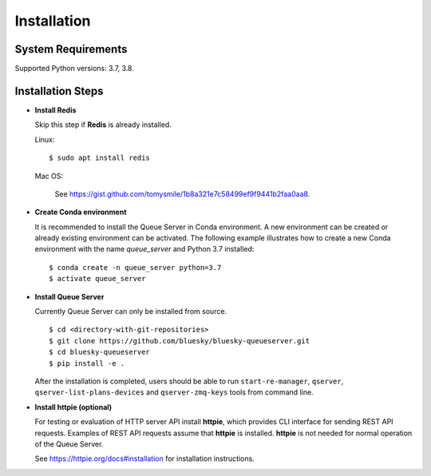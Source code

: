 ============
Installation
============

System Requirements
-------------------

Supported Python versions: 3.7, 3.8.

Installation Steps
------------------

* **Install Redis**

  Skip this step if **Redis** is already installed.

  Linux::

    $ sudo apt install redis

  Mac OS:

    See https://gist.github.com/tomysmile/1b8a321e7c58499ef9f9441b2faa0aa8.

* **Create Conda environment**

  It is recommended to install the Queue Server in Conda environment. A new environment can be created
  or already existing environment can be activated. The following example illustrates how to create
  a new Conda environment with the name *queue_server* and Python 3.7 installed::

    $ conda create -n queue_server python=3.7
    $ activate queue_server

* **Install Queue Server**

  Currently Queue Server can only be installed from source. ::

    $ cd <directory-with-git-repositories>
    $ git clone https://github.com/bluesky/bluesky-queueserver.git
    $ cd bluesky-queueserver
    $ pip install -e .

  After the installation is completed, users should be able to run ``start-re-manager``, ``qserver``,
  ``qserver-list-plans-devices`` and ``qserver-zmq-keys`` tools from command line.

* **Install httpie (optional)**

  For testing or evaluation of HTTP server API install **httpie**, which provides CLI interface for sending
  REST API requests. Examples of REST API requests assume that **httpie** is installed. **httpie** is not
  needed for normal operation of the Queue Server.

  See https://httpie.org/docs#installation for installation instructions.

